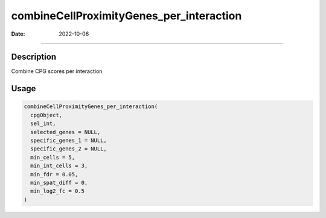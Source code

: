 =========================================
combineCellProximityGenes_per_interaction
=========================================

:Date: 2022-10-06

--------------

Description
===========

Combine CPG scores per interaction

Usage
=====

.. code:: r

   combineCellProximityGenes_per_interaction(
     cpgObject,
     sel_int,
     selected_genes = NULL,
     specific_genes_1 = NULL,
     specific_genes_2 = NULL,
     min_cells = 5,
     min_int_cells = 3,
     min_fdr = 0.05,
     min_spat_diff = 0,
     min_log2_fc = 0.5
   )

